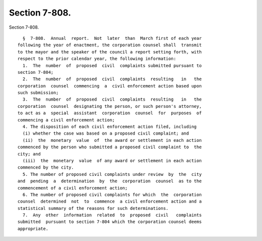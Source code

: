Section 7-808.
==============

Section 7-808. ::    
        
     
        §  7-808.  Annual  report.  Not  later  than  March first of each year
      following the year of enactment, the corporation counsel shall  transmit
      to the mayor and the speaker of the council a report setting forth, with
      respect to the prior calendar year, the following information:
        1.  The  number  of  proposed  civil  complaints submitted pursuant to
      section 7-804;
        2.  The  number  of  proposed  civil  complaints  resulting   in   the
      corporation  counsel  commencing  a  civil enforcement action based upon
      such submission;
        3.  The  number  of  proposed  civil  complaints  resulting   in   the
      corporation  counsel  designating the person, or such person's attorney,
      to act as a  special  assistant  corporation  counsel  for  purposes  of
      commencing a civil enforcement action;
        4. The disposition of each civil enforcement action filed, including
        (i) whether the case was based on a proposed civil complaint; and
        (ii)  the  monetary  value  of  the award or settlement in each action
      commenced by the person who submitted a proposed civil complaint to  the
      city; and
        (iii)  the  monetary  value  of any award or settlement in each action
      commenced by the city.
        5. The number of proposed civil complaints under review  by  the  city
      and  pending  a  determination  by  the  corporation  counsel  as to the
      commencement of a civil enforcement action;
        6. The number of proposed civil complaints for which  the  corporation
      counsel  determined  not  to  commence  a civil enforcement action and a
      statistical summary of the reasons for such determinations.
        7.  Any  other  information  related  to  proposed  civil   complaints
      submitted  pursuant to section 7-804 which the corporation counsel deems
      appropriate.
    
    
    
    
    
    
    